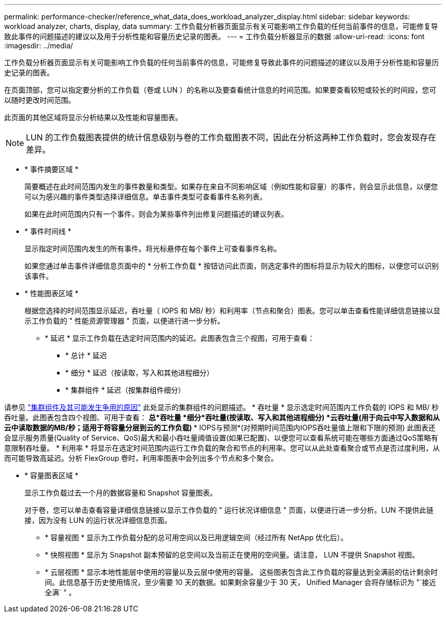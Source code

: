 ---
permalink: performance-checker/reference_what_data_does_workload_analyzer_display.html 
sidebar: sidebar 
keywords: workload analyzer, charts, display, data 
summary: 工作负载分析器页面显示有关可能影响工作负载的任何当前事件的信息，可能修复导致此事件的问题描述的建议以及用于分析性能和容量历史记录的图表。 
---
= 工作负载分析器显示的数据
:allow-uri-read: 
:icons: font
:imagesdir: ../media/


[role="lead"]
工作负载分析器页面显示有关可能影响工作负载的任何当前事件的信息，可能修复导致此事件的问题描述的建议以及用于分析性能和容量历史记录的图表。

在页面顶部，您可以指定要分析的工作负载（卷或 LUN ）的名称以及要查看统计信息的时间范围。如果要查看较短或较长的时间段，您可以随时更改时间范围。

此页面的其他区域将显示分析结果以及性能和容量图表。

[NOTE]
====
LUN 的工作负载图表提供的统计信息级别与卷的工作负载图表不同，因此在分析这两种工作负载时，您会发现存在差异。

====
* * 事件摘要区域 *
+
简要概述在此时间范围内发生的事件数量和类型。如果存在来自不同影响区域（例如性能和容量）的事件，则会显示此信息，以便您可以为感兴趣的事件类型选择详细信息。单击事件类型可查看事件名称列表。

+
如果在此时间范围内只有一个事件，则会为某些事件列出修复问题描述的建议列表。

* * 事件时间线 *
+
显示指定时间范围内发生的所有事件。将光标悬停在每个事件上可查看事件名称。

+
如果您通过单击事件详细信息页面中的 * 分析工作负载 * 按钮访问此页面，则选定事件的图标将显示为较大的图标，以便您可以识别该事件。

* * 性能图表区域 *
+
根据您选择的时间范围显示延迟，吞吐量（ IOPS 和 MB/ 秒）和利用率（节点和聚合）图表。您可以单击查看性能详细信息链接以显示工作负载的 " 性能资源管理器 " 页面，以便进行进一步分析。

+
** * 延迟 * 显示工作负载在选定时间范围内的延迟。此图表包含三个视图，可用于查看：
+
*** * 总计 * 延迟
*** * 细分 * 延迟（按读取，写入和其他进程细分）
*** * 集群组件 * 延迟（按集群组件细分）






请参见 link:concept_cluster_components_and_why_they_can_be_in_contention.html["集群组件及其可能发生争用的原因"] 此处显示的集群组件的问题描述。
 * 吞吐量 * 显示选定时间范围内工作负载的 IOPS 和 MB/ 秒吞吐量。此图表包含四个视图、可用于查看：
  ***总*吞吐量
  ***细分*吞吐量(按读取、写入和其他进程细分)
  ***云吞吐量*(用于向云中写入数据和从云中读取数据的MB/秒；适用于将容量分层到云的工作负载)
  *** IOPS与预测*(对预期时间范围内IOPS吞吐量值上限和下限的预测)
此图表还会显示服务质量(Quality of Service、QoS)最大和最小吞吐量阈值设置(如果已配置)、以便您可以查看系统可能在哪些方面通过QoS策略有意限制吞吐量。
 * 利用率 * 将显示在选定时间范围内运行工作负载的聚合和节点的利用率。您可以从此处查看聚合或节点是否过度利用，从而可能导致高延迟。分析 FlexGroup 卷时，利用率图表中会列出多个节点和多个聚合。

* * 容量图表区域 *
+
显示工作负载过去一个月的数据容量和 Snapshot 容量图表。

+
对于卷，您可以单击查看容量详细信息链接以显示工作负载的 " 运行状况详细信息 " 页面，以便进行进一步分析。LUN 不提供此链接，因为没有 LUN 的运行状况详细信息页面。

+
** * 容量视图 * 显示为工作负载分配的总可用空间以及已用逻辑空间（经过所有 NetApp 优化后）。
** * 快照视图 * 显示为 Snapshot 副本预留的总空间以及当前正在使用的空间量。请注意， LUN 不提供 Snapshot 视图。
** * 云层视图 * 显示本地性能层中使用的容量以及云层中使用的容量。
这些图表包含此工作负载的容量达到全满前的估计剩余时间。此信息基于历史使用情况，至少需要 10 天的数据。如果剩余容量少于 30 天， Unified Manager 会将存储标识为 "`接近全满` " 。



